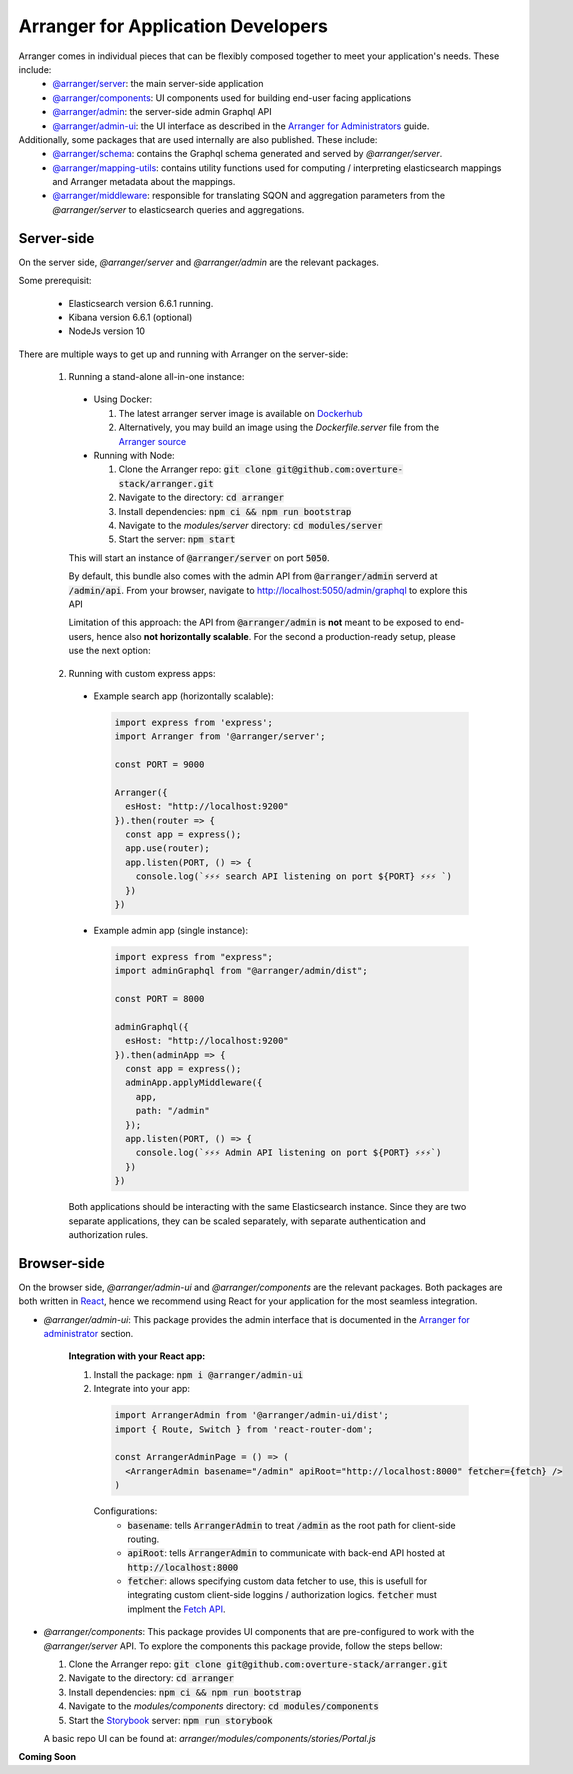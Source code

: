 =====================================
Arranger for Application Developers
=====================================

Arranger comes in individual pieces that can be flexibly composed together to meet your application's needs. These include:
  - `@arranger/server <https://www.npmjs.com/package/@arranger/server>`_: the main server-side application
  - `@arranger/components <https://www.npmjs.com/package/@arranger/components>`_: UI components used for building end-user facing applications
  - `@arranger/admin <https://www.npmjs.com/package/@arranger/admin>`_: the server-side admin Graphql API
  - `@arranger/admin-ui <https://www.npmjs.com/package/@arranger/admin-ui>`_: the UI interface as described in the `Arranger for Administrators <admins.html>`_ guide.

Additionally, some packages that are used internally are also published. These include:
  - `@arranger/schema <https://www.npmjs.com/package/@arranger/schema>`_: contains the Graphql schema generated and served by `@arranger/server`.
  - `@arranger/mapping-utils <https://www.npmjs.com/package/@arranger/mapping-utils>`_: contains utility functions used for computing / interpreting elasticsearch mappings and Arranger metadata about the mappings.
  - `@arranger/middleware <https://www.npmjs.com/package/@arranger/middleware>`_: responsible for translating SQON and aggregation parameters from the `@arranger/server` to elasticsearch queries and aggregations.

Server-side
================================

On the server side, `@arranger/server` and `@arranger/admin` are the relevant packages.

Some prerequisit:
  
  - Elasticsearch version 6.6.1 running.

  - Kibana version 6.6.1 (optional)

  - NodeJs version 10

There are multiple ways to get up and running with Arranger on the server-side:

  1) Running a stand-alone all-in-one instance:

    - Using Docker: 

      1) The latest arranger server image is available on `Dockerhub <https://cloud.docker.com/u/overture/repository/docker/overture/arranger-server>`_

      2) Alternatively, you may build an image using the `Dockerfile.server` file from the `Arranger source <https://github.com/overture-stack/arranger>`_

    - Running with Node:

      1) Clone the Arranger repo: :code:`git clone git@github.com:overture-stack/arranger.git`

      2) Navigate to the directory: :code:`cd arranger`

      3) Install dependencies: :code:`npm ci && npm run bootstrap`

      4) Navigate to the `modules/server` directory: :code:`cd modules/server`

      5) Start the server: :code:`npm start`

    This will start an instance of :code:`@arranger/server` on port :code:`5050`.
    
    By default, this bundle also comes with the admin API from :code:`@arranger/admin` serverd at :code:`/admin/api`. From your browser, navigate to http://localhost:5050/admin/graphql to explore this API

    Limitation of this approach: the API from :code:`@arranger/admin` is **not** meant to be exposed to end-users, hence also **not horizontally scalable**. For the second a production-ready setup, please use the next option:
  
  2) Running with custom express apps:

    - Example search app (horizontally scalable): 

      .. code-block:: Javascript

        import express from 'express';
        import Arranger from '@arranger/server';

        const PORT = 9000
        
        Arranger({
          esHost: "http://localhost:9200"
        }).then(router => {
          const app = express();
          app.use(router);
          app.listen(PORT, () => {
            console.log(`⚡️⚡️⚡️ search API listening on port ${PORT} ⚡️⚡️⚡️ `)
          })
        })

    - Example admin app (single instance):

      .. code-block:: Javascript

        import express from "express";
        import adminGraphql from "@arranger/admin/dist";

        const PORT = 8000

        adminGraphql({ 
          esHost: "http://localhost:9200"
        }).then(adminApp => {
          const app = express();
          adminApp.applyMiddleware({
            app,
            path: "/admin"
          });
          app.listen(PORT, () => {
            console.log(`⚡️⚡️⚡️ Admin API listening on port ${PORT} ⚡️⚡️⚡️`)
          })
        })

    Both applications should be interacting with the same Elasticsearch instance. Since they are two separate applications, they can be scaled separately, with separate authentication and authorization rules.

Browser-side
================================

On the browser side, `@arranger/admin-ui` and `@arranger/components` are the relevant packages. Both packages are both written in `React <https://reactjs.org/>`_, hence we recommend using React for your application for the most seamless integration.

- `@arranger/admin-ui`: This package provides the admin interface that is documented in the `Arranger for administrator <admins.html>`_ section.

    **Integration with your React app:**

    1) Install the package: :code:`npm i @arranger/admin-ui`
    2) Integrate into your app:
      
      .. code-block:: Javascript

        import ArrangerAdmin from '@arranger/admin-ui/dist';
        import { Route, Switch } from 'react-router-dom';

        const ArrangerAdminPage = () => (
          <ArrangerAdmin basename="/admin" apiRoot="http://localhost:8000" fetcher={fetch} />
        )

      Configurations:
        - :code:`basename`: tells :code:`ArrangerAdmin` to treat :code:`/admin` as the root path for client-side routing.
        - :code:`apiRoot`: tells :code:`ArrangerAdmin` to communicate with back-end API hosted at :code:`http://localhost:8000`
        - :code:`fetcher`: allows specifying custom data fetcher to use, this is usefull for integrating custom client-side loggins / authorization logics. :code:`fetcher` must implment the `Fetch API <https://developer.mozilla.org/en-US/docs/Web/API/Fetch_API>`_.

- `@arranger/components`: This package provides UI components that are pre-configured to work with the `@arranger/server` API. To explore the components this package provide, follow the steps bellow:

  1) Clone the Arranger repo: :code:`git clone git@github.com:overture-stack/arranger.git`

  2) Navigate to the directory: :code:`cd arranger`

  3) Install dependencies: :code:`npm ci && npm run bootstrap`

  4) Navigate to the `modules/components` directory: :code:`cd modules/components`

  5) Start the `Storybook <https://storybook.js.org/>`_ server: :code:`npm run storybook`

  A basic repo UI can be found at: `arranger/modules/components/stories/Portal.js`

**Coming Soon**